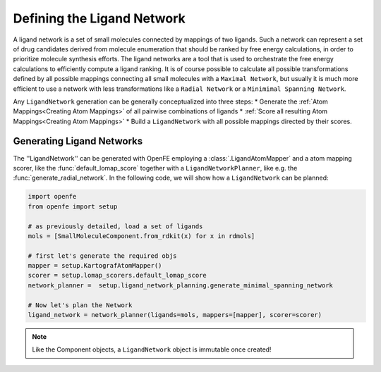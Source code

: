 .. _define_ligand_network:
.. _userguide_ligand_network:
.. _Creating Ligand Networks:

Defining the Ligand Network
===========================
A ligand network is a set of small molecules connected by mappings of two ligands.
Such a network can represent a set of drug candidates derived from molecule enumeration that should
be ranked by free energy calculations, in order to prioritize molecule synthesis efforts.
The ligand networks are a tool that is used to orchestrate the free energy calculations to efficiently
compute a ligand ranking.
It is of course possible to calculate all possible transformations defined by all possible mappings connecting all small molecules with a ``Maximal Network``,
but usually it is much more efficient to use a network with less transformations like a ``Radial Network`` or a ``Minimimal Spanning Network``.

Any ``LigandNetwork`` generation can be generally conceptualized into three steps:
* Generate the :ref:`Atom Mappings<Creating Atom Mappings>`  of all pairwise combinations of ligands
* :ref:`Score all resulting Atom Mappings<Creating Atom Mappings>`
* Build a ``LigandNetwork`` with all possible mappings directed by their scores.

.. image:: img/ligand_network.png
   :width: 90%
   :align: center
   :alt: Concept of a simple MST ligand network


Generating Ligand Networks
--------------------------

The ''LigandNetwork'' can be generated with OpenFE employing a :class:`.LigandAtomMapper` and a atom mapping scorer,
like the :func:`default_lomap_score` together with a ``LigandNetworkPlanner``, like e.g. the :func:`generate_radial_network`.
In the following code, we will show how a ``LigandNetwork`` can be planned:

.. code::

   import openfe
   from openfe import setup

   # as previously detailed, load a set of ligands
   mols = [SmallMoleculeComponent.from_rdkit(x) for x in rdmols]

   # first let's generate the required objs
   mapper = setup.KartografAtomMapper()
   scorer = setup.lomap_scorers.default_lomap_score
   network_planner =  setup.ligand_network_planning.generate_minimal_spanning_network

   # Now let's plan the Network
   ligand_network = network_planner(ligands=mols, mappers=[mapper], scorer=scorer)

.. note::
   Like the Component objects, a ``LigandNetwork`` object is immutable once created!


